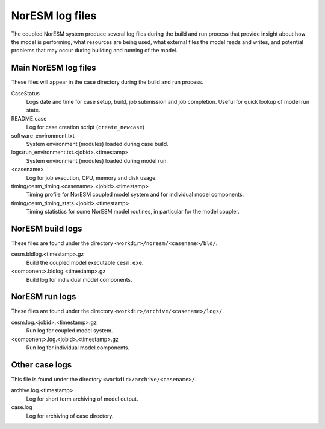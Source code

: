 .. _noresm_logs:

NorESM log files
================

The coupled NorESM system produce several log files during the build and run process that provide insight about how the model is performing, what resources are being used, what external files the model reads and writes, and potential problems that may occur during building and running of the model.


Main NorESM log files
---------------------

These files will appear in the case directory during the build and run process.

CaseStatus
   Logs date and time for case setup, build, job submission and job completion. Useful for quick lookup of model run state.

README.case
   Log for case creation script (``create_newcase``) 

software_environment.txt
   System environment (modules) loaded during case build.

logs/run_environment.txt.<jobid>.<timestamp>
   System environment (modules) loaded during model run.

<casename>
   Log for job execution, CPU, memory and disk usage.

timing/cesm_timing.<casename>.<jobid>.<timestamp>
   Timing profile for NorESM coupled model system and for individual model components.

timing/cesm_timing_stats.<jobid>.<timestamp>
   Timing statistics for some NorESM model routines, in particular for the model coupler.


NorESM build logs
-----------------

These files are found under the directory ``<workdir>/noresm/<casename>/bld/``.

cesm.bldlog.<timestamp>.gz
   Build the coupled model executable ``cesm.exe``.

<component>.bldlog.<timestamp>.gz
   Build log for individual model components.


NorESM run logs
---------------

These files are found under the directory ``<workdir>/archive/<casename>/logs/``.

cesm.log.<jobid>.<timestamp>.gz
   Run log for coupled model system.

<component>.log.<jobid>.<timestamp>.gz
   Run log for individual model components.


Other case logs
---------------

This file is found under the directory ``<workdir>/archive/<casename>/``.

archive.log.<timestamp>
   Log for short term archiving of model output.

case.log
   Log for archiving of case directory.
